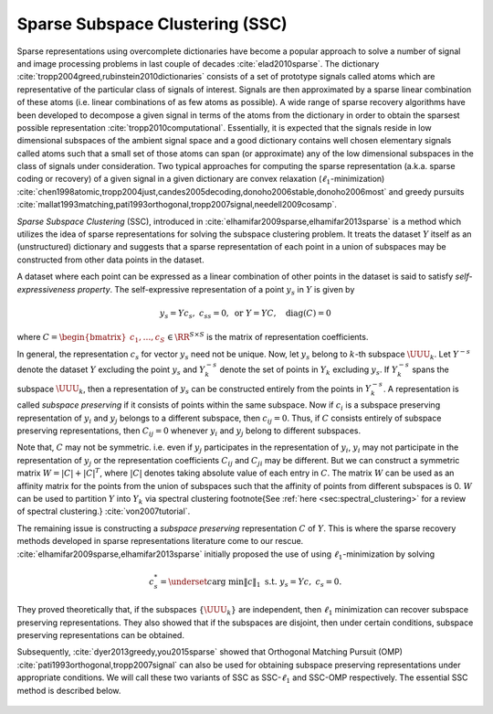 
 
Sparse Subspace Clustering (SSC)
----------------------------------------------------

Sparse representations using overcomplete dictionaries 
have become a popular approach to solve a number of
signal and image processing problems in last couple of decades 
:cite:`elad2010sparse`. 
The dictionary :cite:`tropp2004greed,rubinstein2010dictionaries` consists
of a set of prototype signals called atoms which 
are representative of the particular class of signals
of interest. Signals are then approximated by a sparse
linear combination of these atoms (i.e. linear
combinations of as few atoms as possible). 
A wide range of
sparse recovery algorithms have been developed to 
decompose a given signal in terms of the atoms from
the dictionary in order to obtain the sparsest
possible representation :cite:`tropp2010computational`. 
Essentially, it is
expected that the signals reside in low dimensional subspaces
of the ambient signal space and a good dictionary
contains well chosen elementary signals called atoms such that a small set of those
atoms can span (or approximate) any of the low dimensional subspaces 
in the class of signals under consideration.  
Two typical approaches for computing the sparse
representation (a.k.a. sparse coding or recovery)
of a given signal in a given dictionary are
convex relaxation (:math:`\ell_1`-minimization) 
:cite:`chen1998atomic,tropp2004just,candes2005decoding,donoho2006stable,donoho2006most` 
and greedy pursuits :cite:`mallat1993matching,pati1993orthogonal,tropp2007signal,needell2009cosamp`. 

*Sparse Subspace Clustering* (SSC), introduced in 
:cite:`elhamifar2009sparse,elhamifar2013sparse`
is a method which utilizes the idea of sparse representations 
for solving the subspace clustering problem. It treats the 
dataset :math:`Y` itself as an (unstructured) dictionary and suggests
that a sparse representation of each point in a union of 
subspaces may be constructed from other data points in the dataset.

A dataset where each point can be expressed as a linear combination
of other points in the dataset is said to satisfy 
*self-expressiveness property*. The self-expressive 
representation of a point :math:`y_s` in :math:`Y` is given by 


.. math::
    y_s = Y c_s, \; c_{ss} = 0, \text{ or } Y = Y C, \quad \text{diag}(C) = 0

where :math:`C = \begin{bmatrix}c_1, \dots, c_S \end{bmatrix} \in \RR^{S \times S}` 
is the matrix of representation coefficients. 

In general, the representation :math:`c_s` for vector :math:`y_s` need not be unique. Now,
let :math:`y_s` belong to :math:`k`-th subspace :math:`\UUU_k`. 
Let :math:`Y^{-s}` denote the dataset :math:`Y` excluding the point :math:`y_s` 
and  :math:`Y_k^{-s}` denote the
set of points in :math:`Y_k` excluding :math:`y_s`. If :math:`Y_k^{-s}` spans the subspace
:math:`\UUU_k`, then a representation of :math:`y_s` can be constructed entirely
from the points in :math:`Y_k^{-s}`. A representation is called 
*subspace preserving* if it consists of points within the same subspace.
Now if :math:`c_i` is a subspace preserving representation of :math:`y_i` and :math:`y_j`
belongs to a different subspace, then :math:`c_{ij} = 0`. Thus, if :math:`C` consists
entirely of subspace preserving representations, then :math:`C_{ij} = 0` whenever
:math:`y_i` and :math:`y_j` belong to different subspaces. 

Note that, :math:`C` may not be symmetric. i.e. even if :math:`y_j` participates in the
representation of :math:`y_i`, :math:`y_i` may not participate in the representation 
of :math:`y_j` or the representation coefficients :math:`C_{ij}` and :math:`C_{ji}` may be
different. But we can construct a symmetric matrix :math:`W = | C | + |C|^T`,
where :math:`|C|` denotes taking absolute value of each entry in :math:`C`. The matrix
:math:`W` can be used as an affinity matrix for the points from the union of
subspaces such that the affinity of points from different subspaces is 0.
:math:`W` can be used to partition :math:`Y` into :math:`Y_k` via spectral clustering
\footnote{See :ref:`here <sec:spectral_clustering>` for 
a review of spectral clustering.}
:cite:`von2007tutorial`.

The remaining issue is constructing a *subspace preserving* 
representation :math:`C` of :math:`Y`. This is where the sparse recovery
methods developed in sparse representations literature come to our 
rescue. :cite:`elhamifar2009sparse,elhamifar2013sparse` initially proposed
the use of using :math:`\ell_1`-minimization by solving 


.. math::
    c_s^* = \underset{c}{\text{arg min}} \| c \|_1 \text{ s.t. }  y_s = Y c, \; c_{s} = 0. 

They proved theoretically that, if the subspaces :math:`\{\UUU_k\}` are independent, then :math:`\ell_1`
minimization can recover subspace preserving representations.  They also 
showed that if the subspaces are disjoint, then under certain conditions, 
subspace preserving representations can be obtained.

Subsequently, :cite:`dyer2013greedy,you2015sparse` showed that 
Orthogonal Matching Pursuit (OMP) :cite:`pati1993orthogonal,tropp2007signal` 
can also be used for obtaining
subspace preserving representations under appropriate conditions.
We will call these two variants of SSC as SSC-:math:`\ell_1` and SSC-OMP 
respectively. The essential SSC method is described below.

.. _alg:ssc:
.. figure:: images/alg_ssc.png







